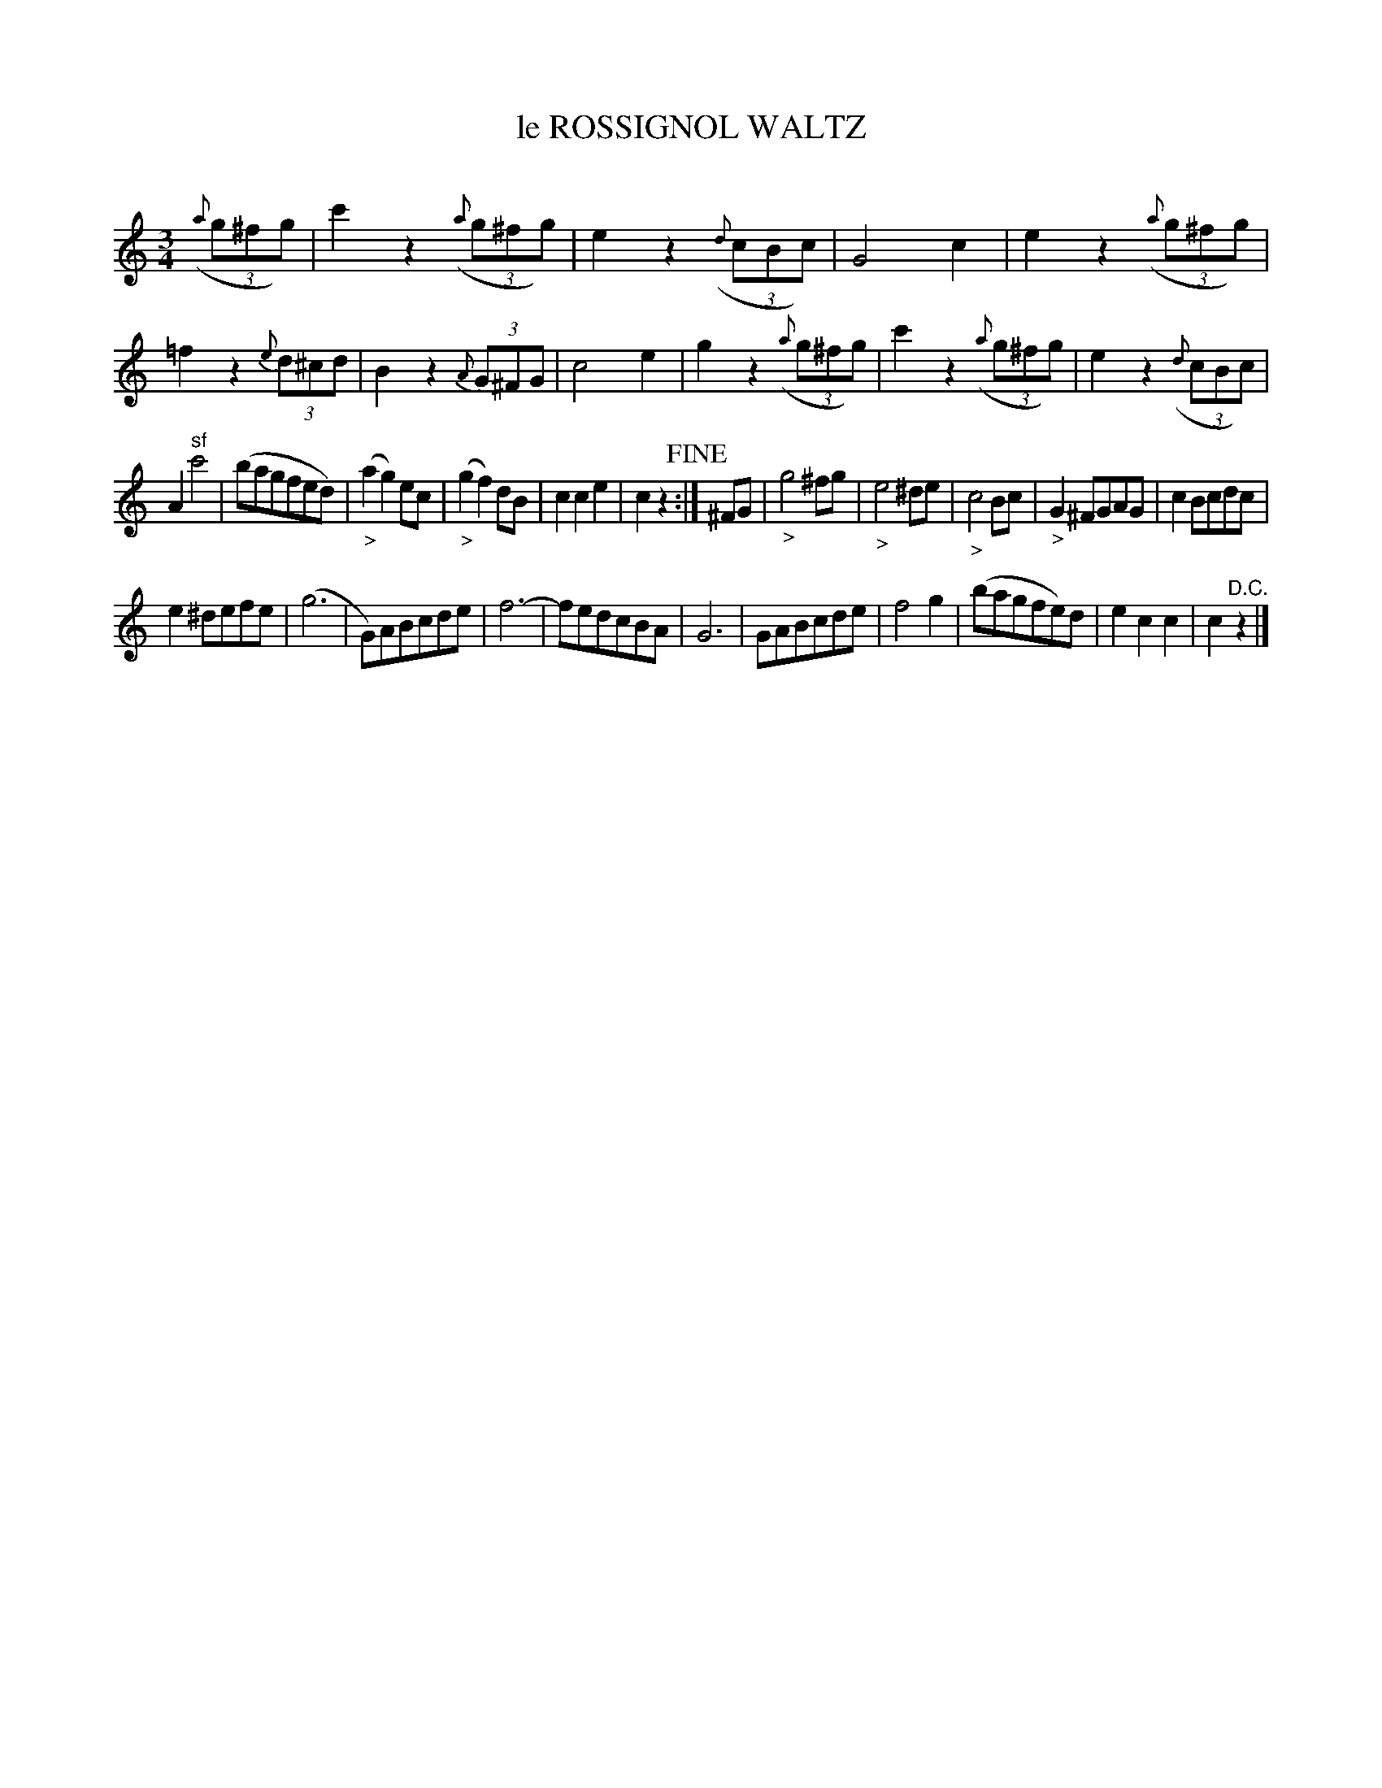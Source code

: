X: 30261
T: le ROSSIGNOL WALTZ
C:
%R: waltz
N: This is version 1, for ABC software that doesn't understand diminuendo symbols.
B: Elias Howe "The Musician's Companion" Part 3 1844 p.26 #1
S: http://imslp.org/wiki/The_Musician's_Companion_(Howe,_Elias)
S: https://archive.org/stream/firstthirdpartof03howe/#page/66/mode/1up
Z: 2016 John Chambers <jc:trillian.mit.edu>
M: 3/4
L: 1/8
K: C
% - - - - - - - - - - - - - - - - - - - - - - - - -
(3({a}g^fg) |\
c'2 z2 (3({a}g^fg) | e2 z2 (3({d}cBc) | G4 c2 | e2 z2 (3({a}g^fg) |\
=f2 z2 (3{e}d^cd | B2 z2 (3{A}G^FG | c4 e2 | g2 z2 (3({a}g^fg) |\
c'2 z2 (3({a}g^fg) | e2 z2 (3({d}cBc) |
A2 "^sf"c'4 | (bagfed) |\
("_>"a2 g2) ec | ("_>"g2 f2) dB | c2 c2 e2 | c2 z2 !fine!:|\
^FG |\
"_>"g4 ^fg | "_>"e4 ^de | "_>"c4 Bc | "_>"G2 ^FGAG | c2 Bcdc |
e2 ^defe | (g6 | G)ABcde | f6- | fedcBA | G6 |\
GABcde | f4 g2 | (bagfe)d | e2 c2 c2 | c2 "^D.C."z2 |]
% - - - - - - - - - - - - - - - - - - - - - - - - -
